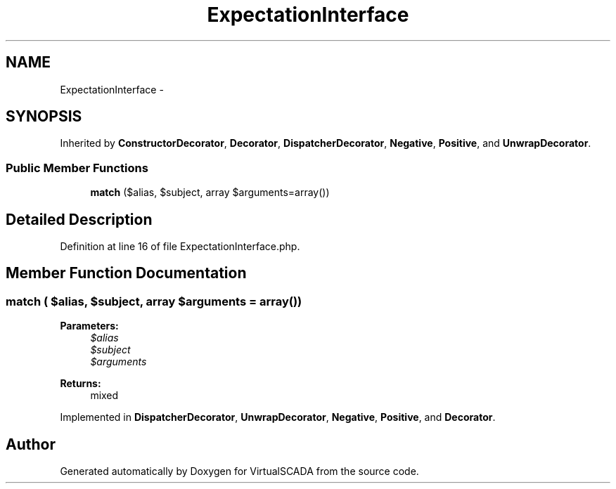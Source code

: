 .TH "ExpectationInterface" 3 "Tue Apr 14 2015" "Version 1.0" "VirtualSCADA" \" -*- nroff -*-
.ad l
.nh
.SH NAME
ExpectationInterface \- 
.SH SYNOPSIS
.br
.PP
.PP
Inherited by \fBConstructorDecorator\fP, \fBDecorator\fP, \fBDispatcherDecorator\fP, \fBNegative\fP, \fBPositive\fP, and \fBUnwrapDecorator\fP\&.
.SS "Public Member Functions"

.in +1c
.ti -1c
.RI "\fBmatch\fP ($alias, $subject, array $arguments=array())"
.br
.in -1c
.SH "Detailed Description"
.PP 
Definition at line 16 of file ExpectationInterface\&.php\&.
.SH "Member Function Documentation"
.PP 
.SS "match ( $alias,  $subject, array $arguments = \fCarray()\fP)"

.PP
\fBParameters:\fP
.RS 4
\fI$alias\fP 
.br
\fI$subject\fP 
.br
\fI$arguments\fP 
.RE
.PP
\fBReturns:\fP
.RS 4
mixed 
.RE
.PP

.PP
Implemented in \fBDispatcherDecorator\fP, \fBUnwrapDecorator\fP, \fBNegative\fP, \fBPositive\fP, and \fBDecorator\fP\&.

.SH "Author"
.PP 
Generated automatically by Doxygen for VirtualSCADA from the source code\&.
